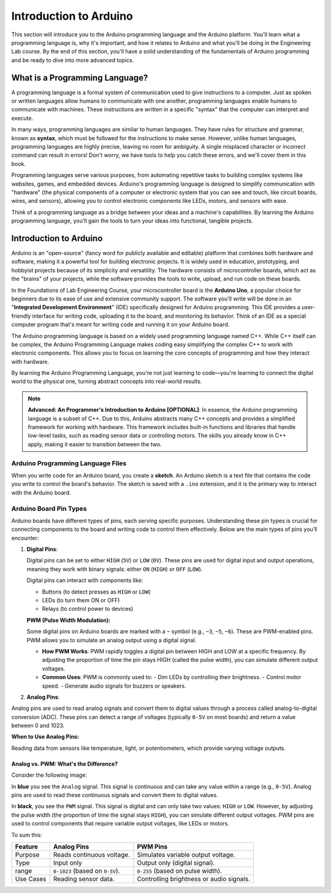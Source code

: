 .. _introduction:

Introduction to Arduino
=======================

This section will introduce you to the Arduino programming language and the Arduino platform. You'll learn what a programming language is, why it's important, and how it relates to Arduino and what you'll be doing in the Engineering Lab course. By the end of this section, you'll have a solid understanding of the fundamentals of Arduino programming and be ready to dive into more advanced topics.

What is a Programming Language?
-------------------------------
A programming language is a formal system of communication used to give instructions to a computer. Just as spoken or written languages allow humans to communicate with one another, programming languages enable humans to communicate with machines. These instructions are written in a specific "syntax" that the computer can interpret and execute.

In many ways, programming languages are similar to human languages. They have rules for structure and grammar, known as **syntax**, which must be followed for the instructions to make sense. However, unlike human languages, programming languages are highly precise, leaving no room for ambiguity. A single misplaced character or incorrect command can result in errors! Don't worry, we have tools to help you catch these errors, and we'll cover them in this book.

Programming languages serve various purposes, from automating repetitive tasks to building complex systems like websites, games, and embedded devices. Arduino's programming language is designed to simplify communication with "hardware" (the physical components of a computer or electronic system that you can see and touch, like circuit boards, wires, and sensors), allowing you to control electronic components like LEDs, motors, and sensors with ease.

Think of a programming language as a bridge between your ideas and a machine's capabilities. By learning the Arduino programming language, you'll gain the tools to turn your ideas into functional, tangible projects.

Introduction to Arduino
------------------------

Arduino is an "open-source" (fancy word for publicly available and editable) platform that combines both hardware and software, making it a powerful tool for building electronic projects. It is widely used in education, prototyping, and hobbyist projects because of its simplicity and versatility. The hardware consists of microcontroller boards, which act as the "brains" of your projects, while the software provides the tools to write, upload, and run code on these boards.

In the Foundations of Lab Engineering Course, your microcontroller board is the **Arduino Uno**, a popular choice for beginners due to its ease of use and extensive community support. The software you'll write will be done in an "**Integrated Development Environment**" (IDE) specifically designed for Arduino programming. This IDE provides a user-friendly interface for writing code, uploading it to the board, and monitoring its behavior. Think of an IDE as a special computer program that's meant for writing code and running it on your Arduino board.

The Arduino programming language is based on a widely used programming language named C++. While C++ itself can be complex, the Arduino Programming Language makes coding easy simplifying the complex C++ to work with electronic components. This allows you to focus on learning the core concepts of programming and how they interact with hardware.

By learning the Arduino Programming Language, you're not just learning to code—you're learning to connect the digital world to the physical one, turning abstract concepts into real-world results.

.. note::

    **Advanced: An Programmer's Introduction to Arduino [OPTIONAL]**: In essence, the Arduino programming language is a subset of C++. Due to this, Arduino abstracts many C++ concepts and provides a simplified framework for working with hardware. This framework includes built-in functions and libraries that handle low-level tasks, such as reading sensor data or controlling motors. The skills you already know in C++ apply, making it easier to transition between the two.

Arduino Programming Language Files
~~~~~~~~~~~~~~~~~~~~~~~~~~~~~~~~~~

When you write code for an Arduino board, you create a **sketch**. An Arduino sketch is a text file that contains the code you write to control the board's behavior. The sketch is saved with a ``.ino`` extension, and it is the primary way to interact with the Arduino board.

Arduino Board Pin Types
~~~~~~~~~~~~~~~~~~~~~~~~

Arduino boards have different types of pins, each serving specific purposes. Understanding these pin types is crucial for connecting components to the board and writing code to control them effectively. Below are the main types of pins you’ll encounter:

#. **Digital Pins**:

   Digital pins can be set to either ``HIGH`` (``5V``) or ``LOW`` (``0V``). These pins are used for digital input and output operations, meaning they work with binary signals: either ``ON`` (``HIGH``) or ``OFF`` (``LOW``).

   Digital pins can interact with components like:

   - Buttons (to detect presses as ``HIGH`` or ``LOW``)
   - LEDs (to turn them ON or OFF)
   - Relays (to control power to devices)

   **PWM (Pulse Width Modulation):**

   Some digital pins on Arduino boards are marked with a ``~`` symbol (e.g., ``~3``, ``~5``, ``~6``). These are PWM-enabled pins. PWM allows you to simulate an analog output using a digital signal.

   - **How PWM Works**: PWM rapidly toggles a digital pin between HIGH and LOW at a specific frequency. By adjusting the proportion of time the pin stays HIGH (called the pulse width), you can simulate different output voltages.
   - **Common Uses**: PWM is commonly used to:
     - Dim LEDs by controlling their brightness.
     - Control motor speed.
     - Generate audio signals for buzzers or speakers.

#. **Analog Pins**:

Analog pins are used to read analog signals and convert them to digital values through a process called analog-to-digital conversion (ADC). These pins can detect a range of voltages (typically ``0-5V`` on most boards) and return a value between 0 and 1023.

**When to Use Analog Pins:**

Reading data from sensors like temperature, light, or potentiometers, which provide varying voltage outputs.

Analog vs. PWM: What's the Difference?
^^^^^^^^^^^^^^^^^^^^^^^^^^^^^^^^^^^^^^^

Consider the following image:

.. image:: ./images/pwm_vs_analog.png
   :alt: PWM vs Analog Pins
   :align: center

In **blue** you see the ``Analog`` signal. This signal is continuous and can take any value within a range (e.g., ``0-5V``). Analog pins are used to read these continuous signals and convert them to digital values.

In **black**, you see the ``PWM`` signal. This signal is digital and can only take two values: ``HIGH`` or ``LOW``. However, by adjusting the pulse width (the proportion of time the signal stays ``HIGH``), you can simulate different output voltages. PWM pins are used to control components that require variable output voltages, like LEDs or motors.

To sum this:

.. list-table::
    :header-rows: 1

    * - Feature
      - Analog Pins
      - PWM Pins
    * - Purpose
      - Reads continuous voltage.
      - Simulates variable output voltage.
    * - Type
      - Input only
      - Output only (digital signal).
    * - range
      - ``0-1023`` (based on ``0-5V``).
      - ``0-255`` (based on pulse width).
    * - Use Cases
      - Reading sensor data.
      - Controlling brightness or audio signals.